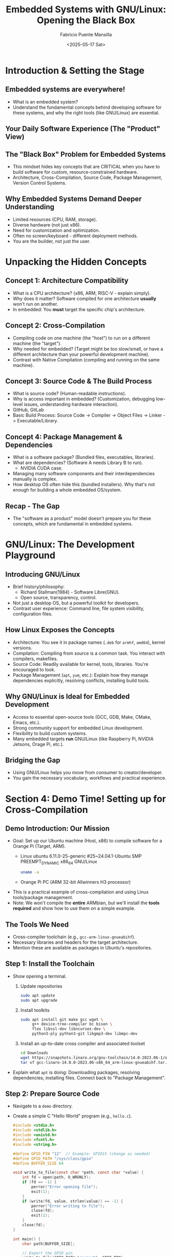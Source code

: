 #+title: Embedded Systems with GNU/Linux: Opening the Black Box
#+author: Fabricio Puente Mansilla
#+email: fpuentem@visiontechconsulting.ca
#+date: <2025-05-17 Sat>

* Introduction & Setting the Stage
** Embedded systems are everywhere!
  #+ATTR_HTML: :width 400px
  [[file:./images/slide-2.png]]

+ What is an embedded system?
+ Understand the fundamental concepts behind developing software for these systems, and why the right tools (like GNU/Linux) are essential.

** Your Daily Software Experience (The "Product" View)
  #+ATTR_HTML: :width 450px
  [[file:./images/slide-3.png]]

** The "Black Box" Problem for Embedded Systems
  #+ATTR_HTML: :width 450px
  [[file:./images/slide-4.png]]

+ This mindset hides key concepts that are CRITICAL when you have to build software for custom, resource-constrained hardware.
+ Architecture, Cross-Compilation, Source Code, Package Management, Version Control Systems.

** Why Embedded Systems Demand Deeper Understanding
+ Limited resources (CPU, RAM, storage).
+ Diverse hardware (not just x86).
+ Need for customization and optimization.
+ Often no screen/keyboard - different deployment methods.
+ You are the builder, not just the user.

* Unpacking the Hidden Concepts
** Concept 1: Architecture Compatibility
#+ATTR_HTML: :width 450px
[[file:./images/slide-6.png]]
+ What is a CPU architecture? (x86, ARM, RISC-V - explain simply).
+ Why does it matter? Software compiled for one architecture *usually* won't run on another.
+ In embedded: You *must* target the specific chip's architecture.

** Concept 2: Cross-Compilation
#+ATTR_HTML: :width 400px
[[file:./images/slide-7.png]]

+ Compiling code on one machine (the "host") to run on a different machine (the "target").
+ Why needed for embedded? (Target might be too slow/small, or have a different architecture than your powerful development machine).
+ Contrast with Native Compilation (compiling and running on the same machine).

** Concept 3: Source Code & The Build Process
  #+ATTR_ORG: :width 400
  #+ATTR_HTML: :width 400px
  [[file:./images/slide-8.png]]
 + What is source code? (Human-readable instructions).
 + Why is access important in embedded? (Customization, debugging low-level issues, understanding hardware interaction).
 + GitHub, GitLab
 + Basic Build Process: Source Code -> Compiler -> Object Files -> Linker -> Executable/Library.

** Concept 4: Package Management & Dependencies
#+ATTR_ORG: :width 400
#+ATTR_HTML: :width 400px
[[file:./images/slide-9.png]]

+ What is a software package? (Bundled files, executables, libraries).
+ What are dependencies? (Software A needs Library B to run).
  + NVIDIA CUDA case.
+ Managing many software components and their interdependencies manually is complex.
+ How desktop OS often hide this (bundled installers). Why that's not enough for building a whole embedded OS/system.

** Recap - The Gap
+ The "software as a product" model doesn't prepare you for these concepts, which are fundamental in embedded systems.

* GNU/Linux: The Development Playground
** Introducing GNU/Linux
#+ATTR_ORG: :width 450
#+ATTR_HTML: :width 400px
[[file:./images/slide-11.png]]

+ Brief history/philosophy:
  + Richard Stallman(1984) - Software Libre(GNU).
  + Open source, transparency, control.
+ Not just a desktop OS, but a powerful toolkit for developers.
+ Contrast user experience: Command line, file system visibility, configuration files.

** How Linux Exposes the Concepts
+ Architecture: You see it in package names (~.deb~ for ~armhf~, ~amd64~), kernel versions.
+ Compilation: Compiling from source is a common task. You interact with compilers, makefiles.
+ Source Code: Readily available for kernel, tools, libraries. You're encouraged to look.
+ Package Management (~apt~, ~yum~, etc.): Explain how they manage dependencies explicitly, resolving conflicts, installing build tools.

** Why GNU/Linux is Ideal for Embedded Development
+ Access to essential open-source tools (GCC, GDB, Make, CMake, Emacs, etc.).
+ Strong community support for embedded Linux development.
+ Flexibility to build custom systems.
+ Many embedded targets *run* GNU/Linux (like Raspberry Pi, NVIDIA Jetsons, Orage Pi, etc.).

** Bridging the Gap
+ Using GNU/Linux helps you move from consumer to creator/developer.
+ You gain the necessary vocabulary, workflows and practical experience.

* Section 4: Demo Time! Setting up for Cross-Compilation
** Demo Introduction: Our Mission
+ Goal: Set up our Ubuntu machine (Host, x86) to compile software for a Orange Pi (Target, ARM).
  + Linux ubuntu 6.11.0-25-generic #25~24.04.1-Ubuntu SMP PREEMPT_DYNAMIC x86_64 GNU/Linux
    #+BEGIN_SRC bash
      uname -a
    #+END_SRC

  + Orange Pi PC (ARM 32-bit Allwinners H3 processor)
    #+ATTR_ORG: :width 450
    #+ATTR_HTML: :width 400px
    [[./images/banner-PC.jpg]]
+ This is a practical example of cross-compilation and using Linux tools/package management.
+ Note: We won't compile the *entire* ARMbian, but we'll install the *tools required* and show how to use them on a simple example.

** *The Tools We Need*
+ Cross-compiler toolchain (e.g., ~gcc-arm-linux-gnueabihf~).
+ Necessary libraries and headers for the target architecture.
+ Mention these are available as packages in Ubuntu's repositories.

** Step 1: Install the Toolchain
+ Show opening a terminal.
  1. Update repositories
  #+BEGIN_SRC bash
    sudo apt update
    sudo apt upgrade
  #+END_SRC

  2. Install toolkits
     #+BEGIN_SRC bash
       sudo apt install git make gcc wget \
            g++ device-tree-compiler bc bison \
            flex libssl-dev libncurses-dev \
            python3-ply python3-git libgmp3-dev libmpc-dev
     #+END_SRC

  3. Install an up-to-date cross compiler and associated toolset
      #+BEGIN_SRC bash
        cd Downloads
        wget https://snapshots.linaro.org/gnu-toolchain/14.0-2023.06-1/arm-linux-gnueabihf/gcc-linaro-14.0.0-2023.06-x86_64_arm-linux-gnueabihf.tar.xz
        tar xf gcc-linaro-14.0.0-2023.06-x86_64_arm-linux-gnueabihf.tar.xz -C ~/tools/
      #+END_SRC
+ Explain what ~apt~ is doing: Downloading packages, resolving dependencies, installing files. Connect back to "Package Management".

** Step 2: Prepare Source Code
+ Navigate to a ~demo~ directory.
+ Create a simple C "Hello World" program (e.g., ~hello.c~).
  #+BEGIN_SRC c :tangle ./demo/hello.c
    #include <stdio.h>
    #include <stdlib.h>
    #include <unistd.h>
    #include <fcntl.h>
    #include <string.h>

    #define GPIO_PIN "12"  // Example: GPIO15 (change as needed)
    #define GPIO_PATH "/sys/class/gpio"
    #define BUFFER_SIZE 64

    void write_to_file(const char *path, const char *value) {
        int fd = open(path, O_WRONLY);
        if (fd == -1) {
            perror("Error opening file");
            exit(1);
        }
        if (write(fd, value, strlen(value)) == -1) {
            perror("Error writing to file");
            close(fd);
            exit(1);
        }
        close(fd);
    }

    int main() {
        char path[BUFFER_SIZE];

        // Export the GPIO pin
        write_to_file(GPIO_PATH "/export", GPIO_PIN);

        // Set direction to output
        snprintf(path, BUFFER_SIZE, GPIO_PATH "/gpio%s/direction", GPIO_PIN);
        write_to_file(path, "out");

        // Blink loop
        snprintf(path, BUFFER_SIZE, GPIO_PATH "/gpio%s/value", GPIO_PIN);
        for (int i = 0; i < 10; i++) {
            write_to_file(path, "1");
            sleep(1);
            write_to_file(path, "0");
            sleep(1);
        }

        // Unexport the pin
        write_to_file(GPIO_PATH "/unexport", GPIO_PIN);

        return 0;
    }
  #+END_SRC

** Step 3: Cross-Compiling!
+ Show the cross-compilation command:
  #+BEGIN_SRC bash
    arm-linux-gnueabihf-gcc hello.c -o hello_orange_pi
  #+END_SRC

+ Explain the command:
  + ~arm-linux-gnueabihf-gcc~: This is the *cross-compiler* executable (note the prefix indicating the target).
  + ~hello.c~: Input source file.
  + ~-o hello_orange_pi~: Output executable name.
  + Show the output executable file (~hello_orange_pi~).
    + This file is now compiled for ARM and *will not run* on our Ubuntu x86 machine directly.

** Verifying the Output / Running on Target (Show & Tell)
+ Show ~file hello_orange_pi~ output to demonstrate it's an ARM executable.
+ How you would transfer ~hello_orange_pi~ to a Orange Pi PC and run it there. Emphasize this is the *deployment* step.
  #+BEGIN_SRC bash
    scp ~/projects/embedded-systems-GNU-Linux-workshop/demo/hello_orange_pi orange@192.168.1.x:/home/orange/projects
  #+END_SRC

* Reflecting on the Demo & Next Steps
** Connecting the Demo Back to Concepts
+ We *cross-compiled*.
+ We targeted a specific *architecture* (ARM HF).
+ We worked with *source code*.
+ We used *package management* (~apt~) to get our tools.
+ Contrast again: How would you do *any* of this on a standard "product" OS without installing significant developer environments?

** Where to Go From Here?
+ Install GNU/Linux (Ubuntu, Debian, Trisquel, Fedora, etc.).
+ Explore the command line.
+ Look into embedded Linux resources (Raspberry Pi documentation, Buildroot/Yocto documentation).
+ Suggest projects (simple LED blink on Pi via SSH, controlling GPIO, kernel modules).

** Resources
+ Youtube
  + [[https://www.youtube.com/@johannes4gnu_linux96][Johannes 4GNU_Linux]]
  + [[https://www.youtube.com/@spradotube][Sergio Prado Embarcados]]
  + [[https://bootlin.com/][Bootlin – Embedded Linux and kernel engineering]]
+ Books
  + [[https://nostarch.com/howlinuxworks3][How Linux Works, 3rd Edition]]
  + [[https://github.com/ivito/cookbook/blob/master/Linux/UNIX%20and%20Linux%20System%20Administration%20Handbook,%204th%20Edition.pdf][UNIX and Linux System Administration Handbook, 4th Edition]]

** *Q&A and Conclusion*
+ Embracing GNU/Linux unlocks a deeper understanding of computing and is fundamental for embedded systems development.
+ Thank You!
